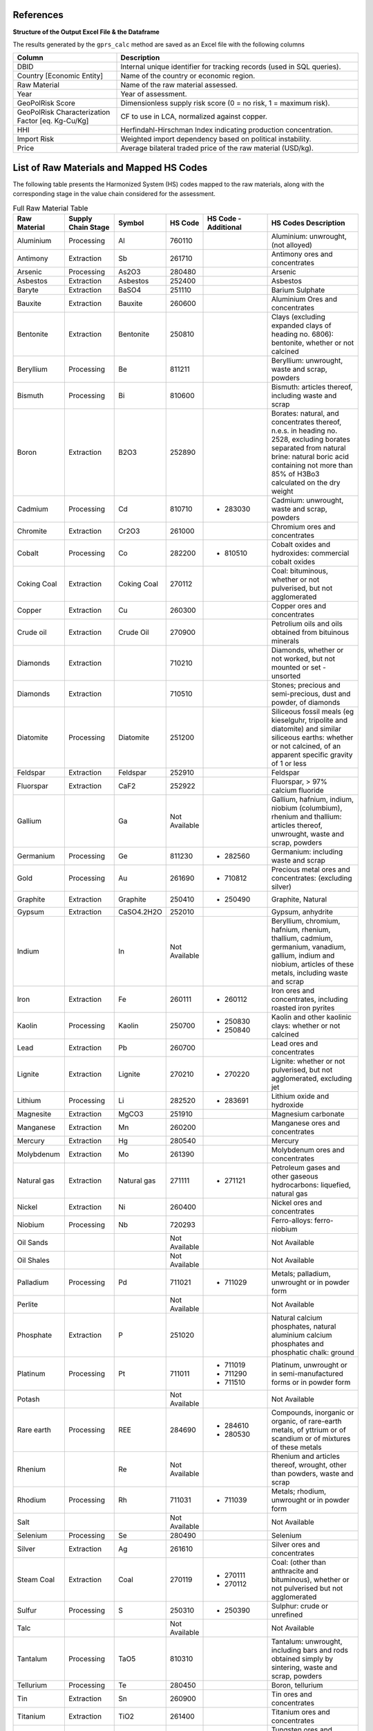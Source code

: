 .. _References:

References
==========

**Structure of the Output Excel File & the Dataframe**

The results generated by the ``gprs_calc`` method are saved as an Excel file with the following columns

.. list-table::
   :header-rows: 1
   :widths: 30 70

   * - Column
     - Description
   * - DBID
     - Internal unique identifier for tracking records (used in SQL queries).
   * - Country [Economic Entity]
     - Name of the country or economic region.
   * - Raw Material
     - Name of the raw material assessed.
   * - Year
     - Year of assessment.
   * - GeoPolRisk Score
     - Dimensionless supply risk score (0 = no risk, 1 = maximum risk).
   * - GeoPolRisk Characterization Factor [eq. Kg-Cu/Kg]
     - CF to use in LCA, normalized against copper.
   * - HHI
     - Herfindahl-Hirschman Index indicating production concentration.
   * - Import Risk
     - Weighted import dependency based on political instability.
   * - Price
     - Average bilateral traded price of the raw material (USD/kg).

**List of Raw Materials and Mapped HS Codes**
=============================================

The following table presents the Harmonized System (HS) codes mapped to the raw materials, along with the corresponding stage in the value chain considered for the assessment.

.. list-table:: Full Raw Material Table
   :header-rows: 1
   :widths: 15 15 10 10 20 30

   * - Raw Material
     - Supply Chain Stage
     - Symbol
     - HS Code
     - HS Code - Additional
     - HS Codes Description
   * - Aluminium
     - Processing
     - Al
     - 760110
     - 
     - Aluminium: unwrought, (not alloyed)
   * - Antimony
     - Extraction
     - Sb
     - 261710
     - 
     - Antimony ores and concentrates
   * - Arsenic
     - Processing
     - As2O3
     - 280480
     - 
     - Arsenic
   * - Asbestos
     - Extraction
     - Asbestos
     - 252400
     - 
     - Asbestos
   * - Baryte
     - Extraction
     - BaSO4
     - 251110
     - 
     - Barium Sulphate
   * - Bauxite
     - Extraction
     - Bauxite
     - 260600
     - 
     - Aluminium Ores and concentrates
   * - Bentonite
     - Extraction
     - Bentonite
     - 250810
     - 
     - Clays (excluding expanded clays of heading no. 6806): bentonite, whether or not calcined
   * - Beryllium
     - Processing
     - Be
     - 811211
     - 
     - Beryllium: unwrought, waste and scrap, powders
   * - Bismuth
     - Processing
     - Bi
     - 810600
     - 
     - Bismuth: articles thereof, including waste and scrap
   * - Boron
     - Extraction
     - B2O3
     - 252890
     - 
     - Borates: natural, and concentrates thereof, n.e.s. in heading no. 2528, excluding borates separated from natural brine: natural boric acid containing not more than 85% of H3Bo3 calculated on the dry weight
   * - Cadmium
     - Processing
     - Cd
     - 810710
     -
       - 283030
     - Cadmium: unwrought, waste and scrap, powders
   * - Chromite
     - Extraction
     - Cr2O3
     - 261000
     - 
     - Chromium ores and concentrates
   * - Cobalt
     - Processing
     - Co
     - 282200
     -
       - 810510
     - Cobalt oxides and hydroxides: commercial cobalt oxides
   * - Coking Coal
     - Extraction
     - Coking Coal
     - 270112
     - 
     - Coal: bituminous, whether or not pulverised, but not agglomerated
   * - Copper
     - Extraction
     - Cu
     - 260300
     - 
     - Copper ores and concentrates
   * - Crude oil
     - Extraction
     - Crude Oil
     - 270900
     - 
     - Petrolium oils  and oils obtained from bituinous minerals
   * - Diamonds
     - Extraction
     - 
     - 710210
     - 
     - Diamonds, whether or not worked, but not mounted or set - unsorted
   * - Diamonds
     - Extraction
     - 
     - 710510
     - 
     - Stones; precious and semi-precious, dust and powder, of diamonds
   * - Diatomite
     - Processing
     - Diatomite
     - 251200
     - 
     - Siliceous fossil meals (eg kieselguhr, tripolite and diatomite) and similar siliceous earths: whether or not calcined, of an apparent specific gravity of 1 or less
   * - Feldspar
     - Extraction
     - Feldspar
     - 252910
     - 
     - Feldspar
   * - Fluorspar
     - Extraction
     - CaF2
     - 252922
     - 
     - Fluorspar, > 97% calcium fluoride
   * - Gallium
     - 
     - Ga
     - Not Available
     - 
     - Gallium, hafnium, indium, niobium (columbium), rhenium and thallium: articles thereof, unwrought, waste and scrap, powders
   * - Germanium
     - Processing
     - Ge
     - 811230
     -
       - 282560
     - Germanium: including waste and scrap
   * - Gold
     - Processing
     - Au
     - 261690
     -
       - 710812
     - Precious metal ores and concentrates: (excluding silver)
   * - Graphite
     - Extraction
     - Graphite
     - 250410
     -
       - 250490
     - Graphite, Natural
   * - Gypsum
     - Extraction
     - CaSO4.2H2O
     - 252010
     - 
     - Gypsum, anhydrite
   * - Indium
     - 
     - In
     - Not Available
     - 
     - Beryllium, chromium, hafnium, rhenium, thallium, cadmium, germanium, vanadium, gallium, indium and niobium, articles of these metals, including waste and scrap
   * - Iron
     - Extraction
     - Fe
     - 260111
     -
       - 260112
     - Iron ores and concentrates, including roasted iron pyrites
   * - Kaolin
     - Processing
     - Kaolin
     - 250700
     -
       - 250830
       - 250840
     - Kaolin and other kaolinic clays: whether or not calcined
   * - Lead
     - Extraction
     - Pb
     - 260700
     - 
     - Lead ores and concentrates
   * - Lignite
     - Extraction
     - Lignite
     - 270210
     -
       - 270220
     - Lignite: whether or not pulverised, but not agglomerated, excluding jet
   * - Lithium
     - Processing
     - Li
     - 282520
     -
       - 283691
     - Lithium oxide and hydroxide
   * - Magnesite
     - Extraction
     - MgCO3
     - 251910
     - 
     - Magnesium carbonate
   * - Manganese
     - Extraction
     - Mn
     - 260200
     - 
     - Manganese ores and concentrates
   * - Mercury
     - Extraction
     - Hg
     - 280540
     - 
     - Mercury
   * - Molybdenum
     - Extraction
     - Mo
     - 261390
     - 
     - Molybdenum ores and concentrates
   * - Natural gas
     - Extraction
     - Natural gas
     - 271111
     -
       - 271121
     - Petroleum gases and other gaseous hydrocarbons: liquefied, natural gas
   * - Nickel
     - Extraction
     - Ni
     - 260400
     - 
     - Nickel ores and concentrates
   * - Niobium
     - Processing
     - Nb
     - 720293
     - 
     - Ferro-alloys: ferro-niobium
   * - Oil Sands
     - 
     - 
     - Not Available
     - 
     - Not Available
   * - Oil Shales
     - 
     - 
     - Not Available
     - 
     - Not Available
   * - Palladium
     - Processing
     - Pd
     - 711021
     -
       - 711029
     - Metals; palladium, unwrought or in powder form
   * - Perlite
     - 
     - 
     - Not Available
     - 
     - Not Available
   * - Phosphate
     - Extraction
     - P
     - 251020
     - 
     - Natural calcium phosphates, natural aluminium calcium phosphates and phosphatic chalk: ground
   * - Platinum
     - Processing
     - Pt
     - 711011
     -
       - 711019
       - 711290
       - 711510
     - Platinum, unwrought or in semi-manufactured forms or in powder form
   * - Potash
     - 
     - 
     - Not Available
     - 
     - Not Available
   * - Rare earth
     - Processing
     - REE
     - 284690
     -
       - 284610
       - 280530
     - Compounds, inorganic or organic, of rare-earth metals, of yttrium or of scandium or of mixtures of these metals
   * - Rhenium
     - 
     - Re
     - Not Available
     - 
     - Rhenium and articles thereof, wrought, other than powders, waste and scrap
   * - Rhodium
     - Processing
     - Rh
     - 711031
     -
       - 711039
     - Metals; rhodium, unwrought or in powder form
   * - Salt
     - 
     - 
     - Not Available
     - 
     - Not Available
   * - Selenium
     - Processing
     - Se
     - 280490
     - 
     - Selenium
   * - Silver
     - Extraction
     - Ag
     - 261610
     - 
     - Silver ores and concentrates
   * - Steam Coal
     - Extraction
     - Coal
     - 270119
     -
       - 270111
       - 270112
     - Coal: (other than anthracite and bituminous), whether or not pulverised but not agglomerated
   * - Sulfur
     - Processing
     - S
     - 250310
     -
       - 250390
     - Sulphur: crude or unrefined
   * - Talc
     - 
     - 
     - Not Available
     - 
     - Not Available
   * - Tantalum
     - Processing
     - TaO5
     - 810310
     - 
     - Tantalum: unwrought, including bars and rods obtained simply by sintering, waste and scrap, powders
   * - Tellurium
     - Processing
     - Te
     - 280450
     - 
     - Boron, tellurium
   * - Tin
     - Extraction
     - Sn
     - 260900
     - 
     - Tin ores and concentrates
   * - Titanium
     - Extraction
     - TiO2
     - 261400
     - 
     - Titanium ores and concentrates
   * - Tungsten
     - Extraction
     - W
     - 261100
     -
       - 810110
     - Tungsten ores and concentrates
   * - Uranium
     - Extraction
     - U
     - 261210
     - 
     - Uranium ores and concetrates
   * - Vanadium
     - Processing
     - V
     - 282530
     -
       - 720292
     - Vanadium oxides and hydroxides
   * - Vermiculite
     - 
     - 
     - Not Available
     - 
     - Not Available
   * - Zinc
     - Extraction
     - Zn
     - 260800
     - 
     - Zinc ores and concentrates
   * - Zirconium
     - Extraction
     - Zr
     - 261510
     - 
     - Zirconium ores and concentrates

.. note::

   This mapping was based on cross-referencing several sources such as the SCRREEN factsheets, the USGS report, and others.  
   A complete documentation of the mapping is available to download.

   Download the full Excel: :download:`Supplementary Documentation - GeoPolRisk.xlsx <_static/Raw material documentation - supplementary material.xlsx>`

.. raw:: html

   <div class="acknowledgement">
     This documentation of the excel file was completed with the support of Vijay Varma, as his internship objective in the first year of the Master's in EBA (2024–2025) at IAE Bordeaux.
     <a href="https://www.researchgate.net/profile/Vijay-Varma-7" target="_blank">View his profile on ResearchGate</a>.
   </div>
